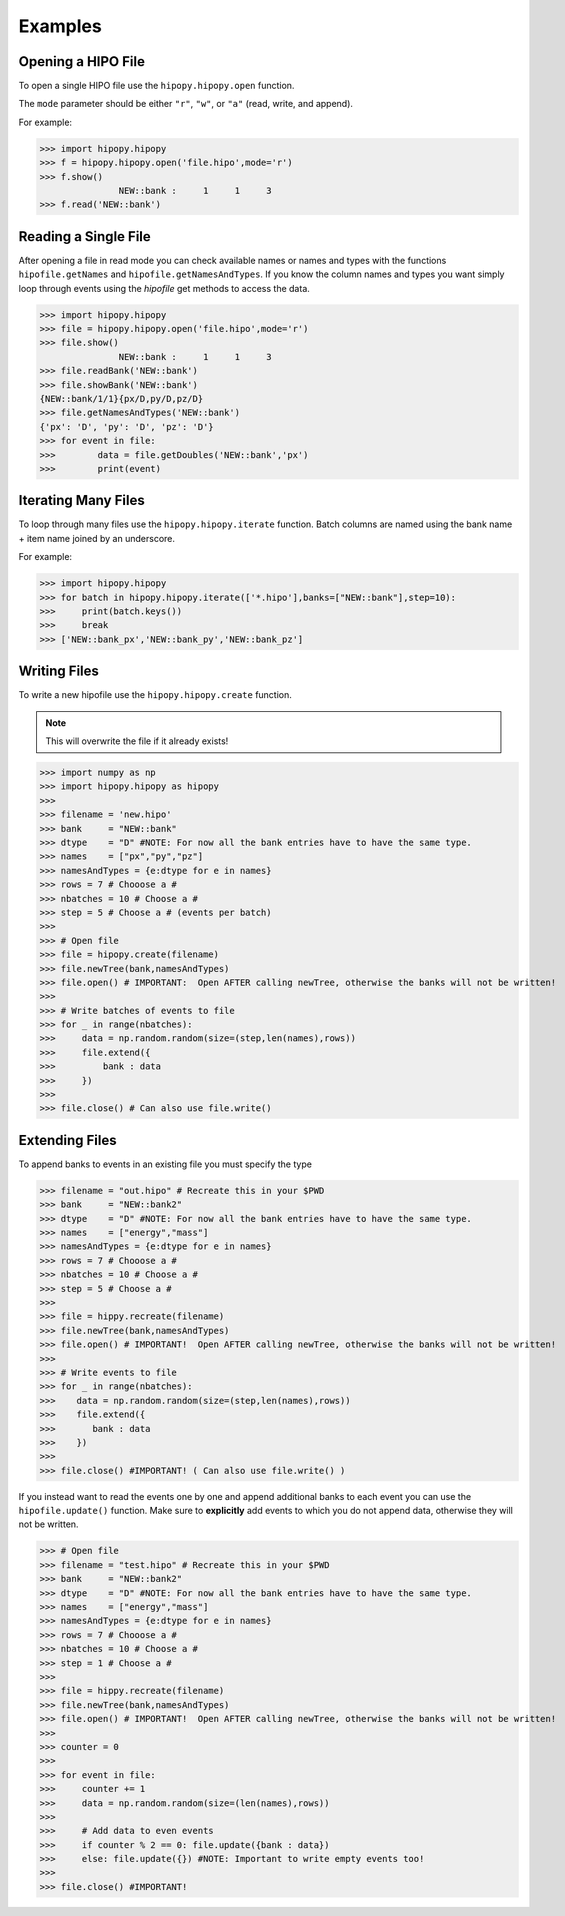 Examples
========

.. _examples:

Opening a HIPO File
----------------

To open a single HIPO file use the
``hipopy.hipopy.open`` function.

The ``mode`` parameter should be either ``"r"``, ``"w"``,
or ``"a"`` (read, write, and append).

For example:

>>> import hipopy.hipopy
>>> f = hipopy.hipopy.open('file.hipo',mode='r')
>>> f.show()
               NEW::bank :     1     1     3
>>> f.read('NEW::bank')

Reading a Single File
---------------------
After opening a file in read mode you can check available 
names or names and types with the functions 
``hipofile.getNames`` and ``hipofile.getNamesAndTypes``.
If you know the column names and types you want
simply loop through events using the `hipofile` get methods
to access the data.

>>> import hipopy.hipopy
>>> file = hipopy.hipopy.open('file.hipo',mode='r')
>>> file.show()
               NEW::bank :     1     1     3
>>> file.readBank('NEW::bank')
>>> file.showBank('NEW::bank')
{NEW::bank/1/1}{px/D,py/D,pz/D}
>>> file.getNamesAndTypes('NEW::bank')
{'px': 'D', 'py': 'D', 'pz': 'D'}
>>> for event in file:
>>>        data = file.getDoubles('NEW::bank','px')
>>>        print(event)

Iterating Many Files
--------------------
To loop through many files use the 
``hipopy.hipopy.iterate`` function.
Batch columns are named using the bank name + item name joined by an underscore.

For example:

>>> import hipopy.hipopy
>>> for batch in hipopy.hipopy.iterate(['*.hipo'],banks=["NEW::bank"],step=10):
>>>     print(batch.keys())
>>>     break
>>> ['NEW::bank_px','NEW::bank_py','NEW::bank_pz']

Writing Files
-------------
To write a new hipofile use the ``hipopy.hipopy.create`` function.

.. note::
   This will overwrite the file if it already exists!

>>> import numpy as np
>>> import hipopy.hipopy as hipopy
>>>
>>> filename = 'new.hipo'
>>> bank     = "NEW::bank"
>>> dtype    = "D" #NOTE: For now all the bank entries have to have the same type.
>>> names    = ["px","py","pz"]
>>> namesAndTypes = {e:dtype for e in names}
>>> rows = 7 # Chooose a #
>>> nbatches = 10 # Choose a #
>>> step = 5 # Choose a # (events per batch)
>>>
>>> # Open file
>>> file = hipopy.create(filename)
>>> file.newTree(bank,namesAndTypes)
>>> file.open() # IMPORTANT:  Open AFTER calling newTree, otherwise the banks will not be written!
>>>
>>> # Write batches of events to file
>>> for _ in range(nbatches):
>>>     data = np.random.random(size=(step,len(names),rows))
>>>     file.extend({
>>>         bank : data
>>>     })
>>>
>>> file.close() # Can also use file.write()

Extending Files
---------------
To append banks to events in an existing file you must specify the type

>>> filename = "out.hipo" # Recreate this in your $PWD
>>> bank     = "NEW::bank2"
>>> dtype    = "D" #NOTE: For now all the bank entries have to have the same type.
>>> names    = ["energy","mass"]
>>> namesAndTypes = {e:dtype for e in names}
>>> rows = 7 # Chooose a #
>>> nbatches = 10 # Choose a #
>>> step = 5 # Choose a #
>>> 
>>> file = hippy.recreate(filename)
>>> file.newTree(bank,namesAndTypes)
>>> file.open() # IMPORTANT!  Open AFTER calling newTree, otherwise the banks will not be written!
>>> 
>>> # Write events to file
>>> for _ in range(nbatches):
>>>    data = np.random.random(size=(step,len(names),rows))
>>>    file.extend({
>>>       bank : data
>>>    })
>>> 
>>> file.close() #IMPORTANT! ( Can also use file.write() )

If you instead want to read the events one by one and append additional banks
to each event you can use the ``hipofile.update()`` function.  Make sure to 
**explicitly** add events to which you do not append data, otherwise they will
not be written.

>>> # Open file
>>> filename = "test.hipo" # Recreate this in your $PWD
>>> bank     = "NEW::bank2"
>>> dtype    = "D" #NOTE: For now all the bank entries have to have the same type.
>>> names    = ["energy","mass"]
>>> namesAndTypes = {e:dtype for e in names}
>>> rows = 7 # Chooose a #
>>> nbatches = 10 # Choose a #
>>> step = 1 # Choose a #
>>> 
>>> file = hippy.recreate(filename)
>>> file.newTree(bank,namesAndTypes)
>>> file.open() # IMPORTANT!  Open AFTER calling newTree, otherwise the banks will not be written!
>>> 
>>> counter = 0
>>> 
>>> for event in file:
>>>     counter += 1
>>>     data = np.random.random(size=(len(names),rows))
>>>     
>>>     # Add data to even events
>>>     if counter % 2 == 0: file.update({bank : data})
>>>     else: file.update({}) #NOTE: Important to write empty events too!
>>> 
>>> file.close() #IMPORTANT!
